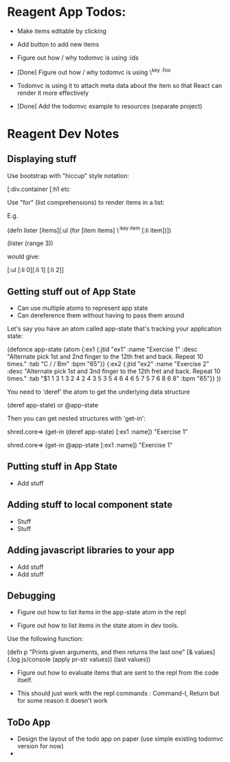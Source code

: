 * Reagent App Todos:
  :PROPERTIES:
  :CUSTOM_ID: reagent-app-todos
  :END:

-  Make items editable by clicking

-  Add button to add new items

-  Figure out how / why todomvc is using :ids

-  [Done] Figure out how / why todomvc is using \^{key :foo}
-  Todomvc is using it to attach meta data about the item so that React
   can render it more effectively

-  [Done] Add the todomvc example to resources (separate project)

* Reagent Dev Notes
  :PROPERTIES:
  :CUSTOM_ID: reagent-dev-notes
  :END:

** Displaying stuff
   :PROPERTIES:
   :CUSTOM_ID: displaying-stuff
   :END:

Use bootstrap with "hiccup" style notation:

[:div.container [:h1 etc

Use "for" (list comprehensions) to render items in a list:

E.g.

(defn lister [items][:ul (for [item items] \^{:key item} [:li item])])

(lister (range 3))

would give:

[:ul [:li 0][:li 1] [:li 2]]

** Getting stuff out of App State
   :PROPERTIES:
   :CUSTOM_ID: getting-stuff-out-of-app-state
   :END:

-  Can use multiple atoms to represent app state
-  Can dereference them without having to pass them around

Let's say you have an atom called app-state that's tracking your
application state:

(defonce app-state (atom {:ex1 {:jtid "ex1" :name "Exercise 1" :desc
"Alternate pick 1st and 2nd finger to the 12th fret and back. Repeat 10
times." :tab "C / / Bm" :bpm "65"}} {:ex2 {:jtid "ex2" :name "Exercise
2" :desc "Alternate pick 1st and 3nd finger to the 12th fret and back.
Repeat 10 times." :tab "$1 1 3 1 3 2 4 2 4 3 5 3 5 4 6 4 6 5 7 5 7 6 8 6
8" :bpm "65"}} ))

You need to 'deref' the atom to get the underlying data structure

(deref app-state) or @app-state

Then you can get nested structures with 'get-in':

shred.core=> (get-in (deref app-state) [:ex1 :name]) "Exercise 1"

shred.core=> (get-in @app-state [:ex1 :name]) "Exercise 1"

** Putting stuff in App State
   :PROPERTIES:
   :CUSTOM_ID: putting-stuff-in-app-state
   :END:

-  Add stuff

** Adding stuff to local component state
   :PROPERTIES:
   :CUSTOM_ID: adding-stuff-to-local-component-state
   :END:

-  Stuff
-  Stuff

** Adding javascript libraries to your app
   :PROPERTIES:
   :CUSTOM_ID: adding-javascript-libraries-to-your-app
   :END:

-  Add stuff
-  Add stuff

** Debugging
   :PROPERTIES:
   :CUSTOM_ID: debugging
   :END:

-  Figure out how to list items in the app-state atom in the repl

-  Figure out how to list items in the state atom in dev tools.

Use the following function:

(defn p "Prints given arguments, and then returns the last one" [&
values] (.log js/console (apply pr-str values)) (last values))

-  Figure out how to evaluate items that are sent to the repl from the
   code itself.

-  This should just work with the repl commands : Command-I, Return but
   for some reason it doesn't work

** ToDo App
   :PROPERTIES:
   :CUSTOM_ID: todo-app
   :END:

-  Design the layout of the todo app on paper (use simple existing
   todomvc version for now)
-  
